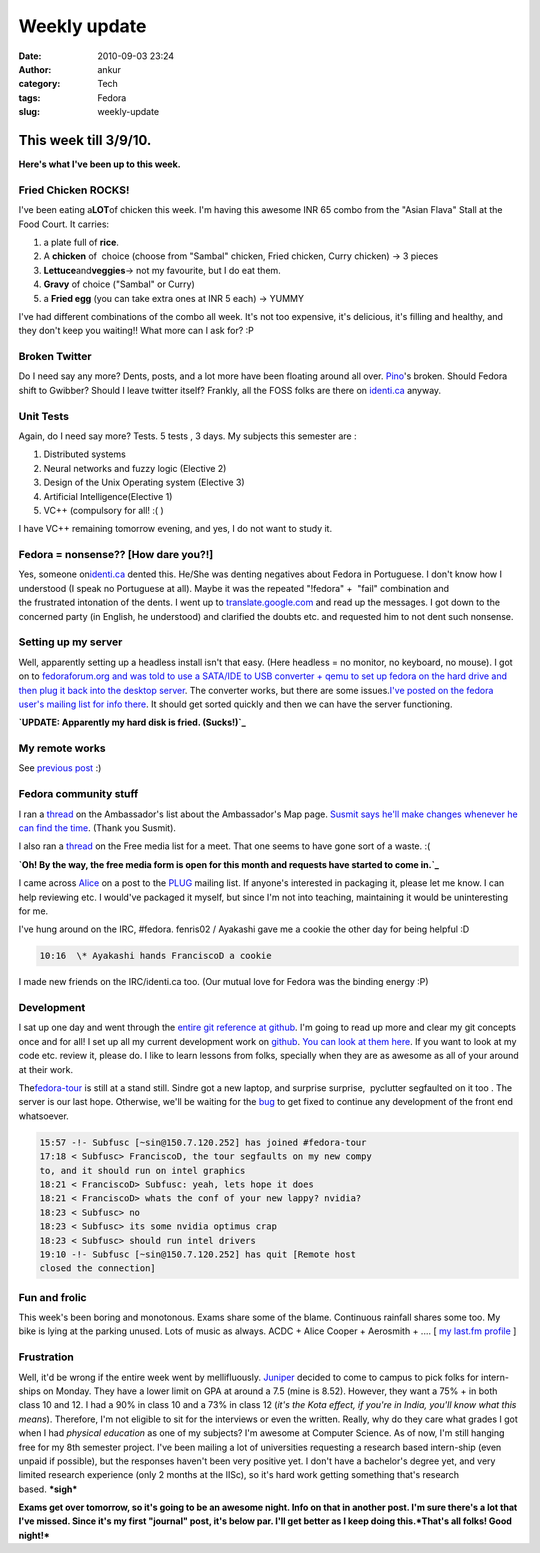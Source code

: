 Weekly update
#############
:date: 2010-09-03 23:24
:author: ankur
:category: Tech
:tags: Fedora
:slug: weekly-update

**This week till 3/9/10.**
==========================

**Here's what I've been up to this week.**

**Fried Chicken ROCKS!**
------------------------

I've been eating a\ **LOT**\ of chicken this week. I'm having this
awesome INR 65 combo from the "Asian Flava" Stall at the Food Court. It
carries:

#. a plate full of **rice**.
#. A **chicken** of  choice (choose from "Sambal" chicken, Fried
   chicken, Curry chicken) -> 3 pieces
#. **Lettuce**\ and\ **veggies**-> not my favourite, but I do eat them.
#. **Gravy** of choice ("Sambal" or Curry)
#. a **Fried egg** (you can take extra ones at INR 5 each) -> YUMMY

I've had different combinations of the combo all week. It's not too
expensive, it's delicious, it's filling and healthy, and they don't keep
you waiting!! What more can I ask for? :P

**Broken Twitter**
------------------

Do I need say any more? Dents, posts, and a lot more have been floating
around all over. `Pino`_'s broken. Should Fedora shift to Gwibber?
Should I leave twitter itself? Frankly, all the FOSS folks are there on
`identi.ca`_ anyway.

Unit Tests
----------

Again, do I need say more? Tests. 5 tests , 3 days. My subjects this
semester are :

#. Distributed systems
#. Neural networks and fuzzy logic (Elective 2)
#. Design of the Unix Operating system (Elective 3)
#. Artificial Intelligence(Elective 1)
#. VC++ (compulsory for all! :( )

I have VC++ remaining tomorrow evening, and yes, I do not want to study
it.

Fedora = nonsense?? [How dare you?!]
------------------------------------

Yes, someone on\ `identi.ca`_ dented this. He/She was denting negatives
about Fedora in Portuguese. I don't know how I understood (I speak no
Portuguese at all). Maybe it was the repeated "!fedora" +  "fail"
combination and the frustrated intonation of the dents. I went up to
`translate.google.com`_ and read up the messages. I got down to the
concerned party (in English, he understood) and clarified the doubts
etc. and requested him to not dent such nonsense.

Setting up my server
--------------------

Well, apparently setting up a headless install isn't that easy. (Here
headless = no monitor, no keyboard, no mouse). I got on to
`fedoraforum.org and was told to use a SATA/IDE to USB converter + qemu
to set up fedora on the hard drive and then plug it back into the
desktop server`_. The converter works, but there are some issues.\ `I've
posted on the fedora user's mailing list for info there`_. It should get
sorted quickly and then we can have the server functioning.

**`UPDATE: Apparently my hard disk is fried. (Sucks!)`_**

My remote works
---------------

See `previous post`_ :)

Fedora community stuff
----------------------

I ran a `thread`_ on the Ambassador's list about the Ambassador's Map
page. `Susmit says he'll make changes whenever he can find the time`_.
(Thank you Susmit).

I also ran a
`thread <https://admin.fedoraproject.org/mailman/private/freemedia/2010-September/021239.html>`__
on the Free media list for a meet. That one seems to have gone sort of a
waste. :(

**`Oh! By the way, the free media form is open for this month and
requests have started to come in.`_**

I came across `Alice`_ on a post to the `PLUG`_ mailing list. If
anyone's interested in packaging it, please let me know. I can help
reviewing etc. I would've packaged it myself, but since I'm not into
teaching, maintaining it would be uninteresting for me.

I've hung around on the IRC, #fedora. fenris02 / Ayakashi gave me a
cookie the other day for being helpful :D

.. code-block:: irc

    10:16  \* Ayakashi hands FranciscoD a cookie

I made new friends on the IRC/identi.ca too. (Our mutual love for Fedora
was the binding energy :P)

Development
-----------

I sat up one day and went through the `entire git reference at github`_.
I'm going to read up more and clear my git concepts once and for all! I
set up all my current development work on `github`_. `You can look at
them here`_. If you want to look at my code etc. review it, please do. I
like to learn lessons from folks, specially when they are as awesome as
all of your around at their work.

The\ `fedora-tour`_ is still at a stand still. Sindre got a new laptop,
and surprise surprise,  pyclutter segfaulted on it too . The server is
our last hope. Otherwise, we'll be waiting for the `bug`_ to get fixed
to continue any development of the front end whatsoever.

.. code-block:: irc

    15:57 -!- Subfusc [~sin@150.7.120.252] has joined #fedora-tour
    17:18 < Subfusc> FranciscoD, the tour segfaults on my new compy
    to, and it should run on intel graphics
    18:21 < FranciscoD> Subfusc: yeah, lets hope it does
    18:21 < FranciscoD> whats the conf of your new lappy? nvidia?
    18:23 < Subfusc> no
    18:23 < Subfusc> its some nvidia optimus crap
    18:23 < Subfusc> should run intel drivers
    19:10 -!- Subfusc [~sin@150.7.120.252] has quit [Remote host
    closed the connection]

**Fun and frolic**
------------------

This week's been boring and monotonous. Exams share some of the blame.
Continuous rainfall shares some too. My bike is lying at the parking
unused. Lots of music as always. ACDC + Alice Cooper + Aerosmith + ....
[ `my last.fm profile`_ ]

**Frustration**
---------------

Well, it'd be wrong if the entire week went by mellifluously. `Juniper`_
decided to come to campus to pick folks for intern-ships on Monday. They
have a lower limit on GPA at around a 7.5 (mine is 8.52). However, they
want a 75% + in both class 10 and 12. I had a 90% in class 10 and a 73%
in class 12 (*it's the Kota effect, if you're in India, you'll know what
this means*). Therefore, I'm not eligible to sit for the interviews or
even the written. Really, why do they care what grades I got when I had
*physical education* as one of my subjects? I'm awesome at Computer
Science. As of now, I'm still hanging free for my 8th semester project.
I've been mailing a lot of universities requesting a research based
intern-ship (even unpaid if possible), but the responses haven't been
very positive yet. I don't have a bachelor's degree yet, and very
limited research experience (only 2 months at the IISc), so it's hard
work getting something that's research based. \ **\*sigh\***

**Exams get over tomorrow, so it's going to be an awesome night. Info on
that in another post. I'm sure there's a lot that I've missed. Since
it's my first "journal" post, it's below par. I'll get better as I keep
doing this.\ *That's all folks! Good night!***

.. _Pino: http://pino-app.appspot.com/
.. _identi.ca: http://identi.ca/sanjayankur/all
.. _translate.google.com: http://translate.google.com/#
.. _fedoraforum.org and was told to use a SATA/IDE to USB converter + qemu to set up fedora on the hard drive and then plug it back into the desktop server: http://forums.fedoraforum.org/showthread.php?t=250691
.. _I've posted on the fedora user's mailing list for info there: http://lists.fedoraproject.org/pipermail/users/2010-September/382235.html
.. _`UPDATE: Apparently my hard disk is fried. (Sucks!)`: http://lists.fedoraproject.org/pipermail/users/2010-September/382252.html
.. _previous post: ankursinha.in/2010/08/28/oh-my-system-had-a-remote-i-had-forgotten-about/
.. _thread: http://lists.fedoraproject.org/pipermail/ambassadors/2010-September/015462.html
.. _Susmit says he'll make changes whenever he can find the time: http://lists.fedoraproject.org/pipermail/ambassadors/2010-September/015468.html
.. _Oh! By the way, the free media form is open for this month and requests have started to come in.: https://admin.fedoraproject.org/mailman/private/freemedia/2010-September/021240.html
.. _Alice: http://www.alice.org/index.php
.. _PLUG: http://plug.org.in/
.. _entire git reference at github: http://gitref.org/
.. _github: http://github.com/
.. _You can look at them here: http://github.com/sanjayankur31
.. _fedora-tour: https://fedorahosted.org/fedora-tour/
.. _bug: https://bugzilla.redhat.com/show_bug.cgi?id=591771
.. _my last.fm profile: http://www.last.fm/user/sanjay_ankur
.. _Juniper: http://www.juniper.net/
